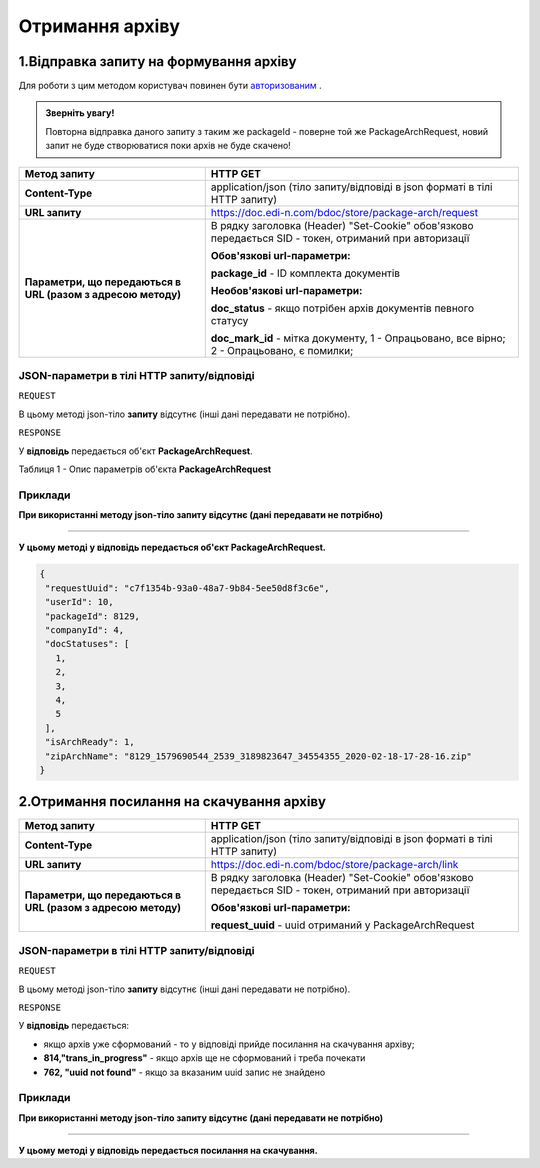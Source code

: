 #############################################################
**Отримання архіву**
#############################################################

1.Відправка запиту на формування архіву
----------------------------------------------------

Для роботи з цим методом користувач повинен бути `авторизованим <https://wiki.edi-n.com/uk/latest/API_DOCflow/Methods/Authorization.html>`__ .

.. admonition:: Зверніть увагу!

   Повторна відправка даного запиту з таким же packageId - поверне той же PackageArchRequest, новий запит не буде створюватися поки архів не буде скачено!

+--------------------------------------------------------------+--------------------------------------------------------------------------------------------------------+
|                       **Метод запиту**                       |                                              **HTTP GET**                                              |
+==============================================================+========================================================================================================+
| **Content-Type**                                             | application/json (тіло запиту/відповіді в json форматі в тілі HTTP запиту)                             |
+--------------------------------------------------------------+--------------------------------------------------------------------------------------------------------+
| **URL запиту**                                               | https://doc.edi-n.com/bdoc/store/package-arch/request                                                  |
+--------------------------------------------------------------+--------------------------------------------------------------------------------------------------------+
| **Параметри, що передаються в URL (разом з адресою методу)** | В рядку заголовка (Header) "Set-Cookie" обов'язково передається SID - токен, отриманий при авторизації |
|                                                              |                                                                                                        |
|                                                              | **Обов'язкові url-параметри:**                                                                         |
|                                                              |                                                                                                        |
|                                                              | **package_id** - ID комплекта документів                                                               |
|                                                              |                                                                                                        |
|                                                              | **Необов'язкові url-параметри:**                                                                       |
|                                                              |                                                                                                        |
|                                                              | **doc_status** - якщо потрібен архів документів певного статусу                                        |
|                                                              |                                                                                                        |
|                                                              | **doc_mark_id** - мітка документу, 1 -  Опрацьовано, все вірно; 2 - Опрацьовано, є помилки;            |
+--------------------------------------------------------------+--------------------------------------------------------------------------------------------------------+

**JSON-параметри в тілі HTTP запиту/відповіді**
***********************************************************

``REQUEST``

В цьому методі json-тіло **запиту** відсутнє (інші дані передавати не потрібно).

``RESPONSE``

У **відповідь** передається об'єкт **PackageArchRequest**.

Таблиця 1 - Опис параметрів об'єкта **PackageArchRequest**

.. csv-table:: 
  :file: for_csv/PackageArchRequest.csv
  :widths:  1, 12, 41
  :header-rows: 1
  :stub-columns: 0

**Приклади**
*********************************

**При використанні методу json-тіло запиту відсутнє (дані передавати не потрібно)**

--------------

**У цьому методі у відповідь передається об'єкт PackageArchRequest.**

.. code:: ruby

  {
   "requestUuid": "c7f1354b-93a0-48a7-9b84-5ee50d8f3c6e",
   "userId": 10,
   "packageId": 8129,
   "companyId": 4,
   "docStatuses": [
     1,
     2,
     3,
     4,
     5
   ],
   "isArchReady": 1,
   "zipArchName": "8129_1579690544_2539_3189823647_34554355_2020-02-18-17-28-16.zip"
  }

2.Отримання посилання на скачування архіву
----------------------------------------------------

+--------------------------------------------------------------+--------------------------------------------------------------------------------------------------------+
|                       **Метод запиту**                       |                                              **HTTP GET**                                              |
+==============================================================+========================================================================================================+
| **Content-Type**                                             | application/json (тіло запиту/відповіді в json форматі в тілі HTTP запиту)                             |
+--------------------------------------------------------------+--------------------------------------------------------------------------------------------------------+
| **URL запиту**                                               | https://doc.edi-n.com/bdoc/store/package-arch/link                                                     |
+--------------------------------------------------------------+--------------------------------------------------------------------------------------------------------+
| **Параметри, що передаються в URL (разом з адресою методу)** | В рядку заголовка (Header) "Set-Cookie" обов'язково передається SID - токен, отриманий при авторизації |
|                                                              |                                                                                                        |
|                                                              | **Обов'язкові url-параметри:**                                                                         |
|                                                              |                                                                                                        |
|                                                              | **request_uuid** - uuid отриманий у PackageArchRequest                                                 |
|                                                              |                                                                                                        |
+--------------------------------------------------------------+--------------------------------------------------------------------------------------------------------+

**JSON-параметри в тілі HTTP запиту/відповіді**
***********************************************************

``REQUEST``

В цьому методі json-тіло **запиту** відсутнє (інші дані передавати не потрібно).

``RESPONSE``

У **відповідь** передається:

- якщо архів уже сформований - то у відповіді прийде посилання на скачування архіву;
- **814,"trans_in_progress"** - якщо архів ще не сформований і треба почекати 
- **762, "uuid not found"** - якщо за вказаним uuid запис не знайдено 

**Приклади**
*********************************

**При використанні методу json-тіло запиту відсутнє (дані передавати не потрібно)**

--------------

**У цьому методі у відповідь передається посилання на скачування.**